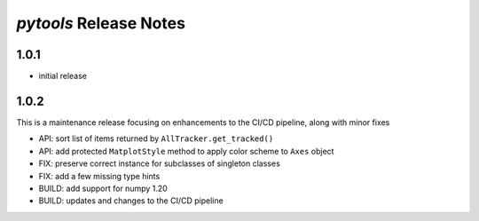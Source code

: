 *pytools* Release Notes
=======================

1.0.1
-----

- initial release


1.0.2
-----

This is a maintenance release focusing on enhancements to the CI/CD pipeline, along with minor fixes

- API: sort list of items returned by ``AllTracker.get_tracked()``
- API: add protected ``MatplotStyle`` method to apply color scheme to ``Axes`` object
- FIX: preserve correct instance for subclasses of singleton classes
- FIX: add a few missing type hints
- BUILD: add support for numpy 1.20
- BUILD: updates and changes to the CI/CD pipeline
